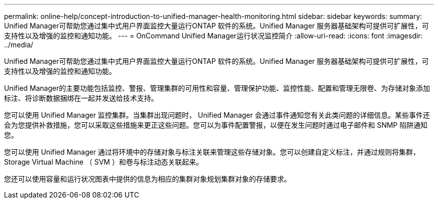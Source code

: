 ---
permalink: online-help/concept-introduction-to-unified-manager-health-monitoring.html 
sidebar: sidebar 
keywords:  
summary: Unified Manager可帮助您通过集中式用户界面监控大量运行ONTAP 软件的系统。Unified Manager 服务器基础架构可提供可扩展性，可支持性以及增强的监控和通知功能。 
---
= OnCommand Unified Manager运行状况监控简介
:allow-uri-read: 
:icons: font
:imagesdir: ../media/


[role="lead"]
Unified Manager可帮助您通过集中式用户界面监控大量运行ONTAP 软件的系统。Unified Manager 服务器基础架构可提供可扩展性，可支持性以及增强的监控和通知功能。

Unified Manager的主要功能包括监控、警报、管理集群的可用性和容量、管理保护功能、监控性能、配置和管理无限卷、为存储对象添加标注、将诊断数据捆绑在一起并发送给技术支持。

您可以使用 Unified Manager 监控集群。当集群出现问题时， Unified Manager 会通过事件通知您有关此类问题的详细信息。某些事件还会为您提供补救措施，您可以采取这些措施来更正这些问题。您可以为事件配置警报，以便在发生问题时通过电子邮件和 SNMP 陷阱通知您。

您可以使用 Unified Manager 通过将环境中的存储对象与标注关联来管理这些存储对象。您可以创建自定义标注，并通过规则将集群， Storage Virtual Machine （ SVM ）和卷与标注动态关联起来。

您还可以使用容量和运行状况图表中提供的信息为相应的集群对象规划集群对象的存储要求。
